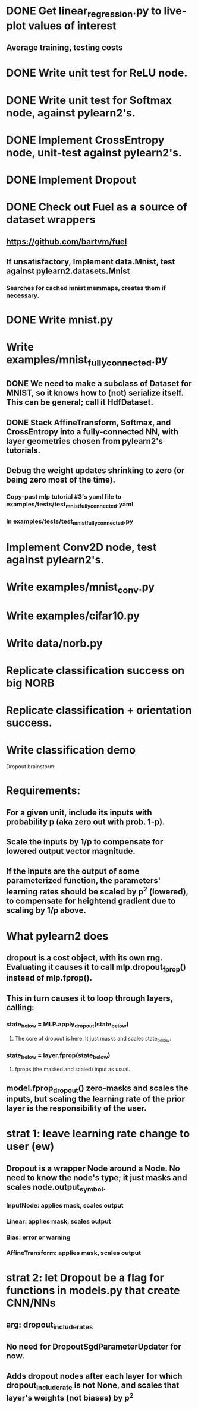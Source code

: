 * DONE Get linear_regression.py to live-plot values of interest
** Average training, testing costs
* DONE Write unit test for ReLU node.
* DONE Write unit test for Softmax node, against pylearn2's.
* DONE Implement CrossEntropy node, unit-test against pylearn2's.
* DONE Implement Dropout
* DONE Check out Fuel as a source of dataset wrappers
** https://github.com/bartvm/fuel
** If unsatisfactory, Implement data.Mnist, test against pylearn2.datasets.Mnist
*** Searches for cached mnist memmaps, creates them if necessary.
* DONE Write mnist.py
* Write examples/mnist_fully_connected.py
** DONE We need to make a subclass of Dataset for MNIST, so it knows how to (not) serialize itself. This can be general; call it HdfDataset.
** DONE Stack AffineTransform, Softmax, and CrossEntropy into a fully-connected NN, with layer geometries chosen from pylearn2's tutorials.
** Debug the weight updates shrinking to zero (or being zero most of the time).
*** Copy-past mlp tutorial #3's yaml file to examples/tests/test_mnist_fully_connected.yaml
*** In examples/tests/test_mnist_fully_connected.py
* Implement Conv2D node, test against pylearn2's.
* Write examples/mnist_conv.py
* Write examples/cifar10.py
* Write data/norb.py
* Replicate classification success on big NORB
* Replicate classification + orientation success.
* Write classification demo


Dropout brainstorm:
* Requirements:
** For a given unit, include its inputs with probability p (aka zero out with prob. 1-p).
** Scale the inputs by 1/p to compensate for lowered output vector magnitude.
** If the inputs are the output of some parameterized function, the parameters' learning rates should be scaled by p^2 (lowered), to compensate for heightend gradient due to scaling by 1/p above.
* What pylearn2 does
** dropout is a cost object, with its own rng. Evaluating it causes it to call mlp.dropout_fprop() instead of mlp.fprop().
** This in turn causes it to loop through layers, calling:
*** state_below = MLP.apply_dropout(state_below)
**** The core of dropout is here. It just masks and scales state_below.
*** state_below = layer.fprop(state_below)
**** fprops (the masked and scaled) input as usual.
** model.fprop_dropout() zero-masks and scales the inputs, but scaling the learning rate of the prior layer is the responsibility of the user.
* strat 1: leave learning rate change to user (ew)
** Dropout is a wrapper Node around a Node. No need to know the node's type; it just masks and scales node.output_symbol.
*** InputNode: applies mask, scales output
*** Linear: applies mask, scales output
*** Bias: error or warning
*** AffineTransform: applies mask, scales output
* strat 2: let Dropout be a flag for functions in models.py that create CNN/NNs
** arg: dropout_include_rates
** No need for DropoutSgdParameterUpdater for now.
** Adds dropout nodes after each layer for which dropout_include_rate is not None, and scales that layer's weights (not biases) by p^2
